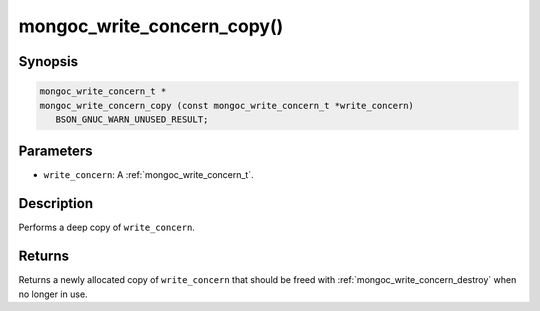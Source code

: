 .. _mongoc_write_concern_copy:

===========================
mongoc_write_concern_copy()
===========================

Synopsis
--------

.. code-block:: c

  mongoc_write_concern_t *
  mongoc_write_concern_copy (const mongoc_write_concern_t *write_concern)
     BSON_GNUC_WARN_UNUSED_RESULT;

Parameters
----------

- ``write_concern``: A :ref:`mongoc_write_concern_t`.

Description
-----------

Performs a deep copy of ``write_concern``.

Returns
-------

Returns a newly allocated copy of ``write_concern`` that should be freed with :ref:`mongoc_write_concern_destroy` when no longer in use.

